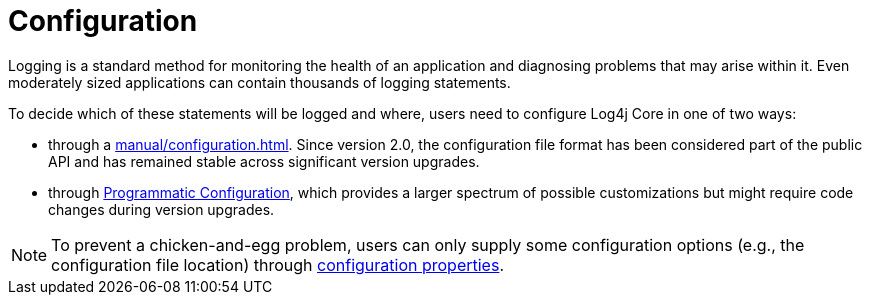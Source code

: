 ////
    Licensed to the Apache Software Foundation (ASF) under one or more
    contributor license agreements.  See the NOTICE file distributed with
    this work for additional information regarding copyright ownership.
    The ASF licenses this file to You under the Apache License, Version 2.0
    (the "License"); you may not use this file except in compliance with
    the License.  You may obtain a copy of the License at

         http://www.apache.org/licenses/LICENSE-2.0

    Unless required by applicable law or agreed to in writing, software
    distributed under the License is distributed on an "AS IS" BASIS,
    WITHOUT WARRANTIES OR CONDITIONS OF ANY KIND, either express or implied.
    See the License for the specific language governing permissions and
    limitations under the License.
////
[id=configuration]
= Configuration

Logging is a standard method for monitoring the health of an application and diagnosing problems that may arise within it.
Even moderately sized applications can contain thousands of logging statements.

To decide which of these statements will be logged and where, users need to configure Log4j Core in one of two ways:

* through a xref:manual/configuration.adoc[].
Since version 2.0, the configuration file format has been considered part of the public API and has remained stable across significant version upgrades.

* through xref:manual/customconfig.adoc[Programmatic Configuration], which provides a larger spectrum of possible customizations but might require code changes during version upgrades.

[NOTE]
====
To prevent a chicken-and-egg problem, users can only supply some configuration options (e.g., the configuration file location) through xref:manual/systemproperties.adoc[configuration properties].
====